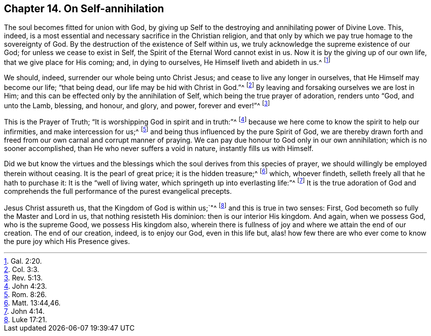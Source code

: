 [short="On Self-annihilation"]
== Chapter 14. On Self-annihilation

The soul becomes fitted for union with God,
by giving up Self to the destroying and annihilating power of Divine Love.
This, indeed, is a most essential and necessary sacrifice in the Christian religion,
and that only by which we pay true homage to the sovereignty of God.
By the destruction of the existence of Self within us,
we truly acknowledge the supreme existence of our God;
for unless we cease to exist in Self, the Spirit of the Eternal Word cannot exist in us.
Now it is by the giving up of our own life, that we give place for His coming; and,
in dying to ourselves, He Himself liveth and abideth in us.^
footnote:[Gal. 2:20.]

We should, indeed, surrender our whole being unto Christ Jesus;
and cease to live any longer in ourselves, that He Himself may become our life;
"`that being dead, our life may be hid with Christ in God.`"^
footnote:[Col. 3:3.]
By leaving and forsaking ourselves we are lost in Him;
and this can be effected only by the annihilation of Self,
which being the true prayer of adoration, renders unto "`God, and unto the Lamb,
blessing, and honour, and glory, and power, forever and ever!`"^
footnote:[Rev. 5:13.]

This is the Prayer of Truth; "`It is worshipping God in spirit and in truth:`"^
footnote:[John 4:23.]
because we here come to know the spirit to help our infirmities,
and make intercession for us;^
footnote:[Rom. 8:26.]
and being thus influenced by the pure Spirit of God,
we are thereby drawn forth and freed from our own carnal and corrupt manner of praying.
We can pay due honour to God only in our own annihilation;
which is no sooner accomplished, than He who never suffers a void in nature,
instantly fills us with Himself.

Did we but know the virtues and the blessings which
the soul derives from this species of prayer,
we should willingly be employed therein without ceasing.
It is the pearl of great price; it is the hidden treasure;^
footnote:[Matt. 13:44,46.]
which, whoever findeth, selleth freely all that he hath to purchase it:
It is the "`well of living water, which springeth up into everlasting life:`"^
footnote:[John 4:14.]
It is the true adoration of God and comprehends the
full performance of the purest evangelical precepts.

Jesus Christ assureth us, that the Kingdom of God is within us;`"^
footnote:[Luke 17:21.]
and this is true in two senses: First, God becometh so fully the Master and Lord in us,
that nothing resisteth His dominion: then is our interior His kingdom.
And again, when we possess God, who is the supreme Good, we possess His kingdom also,
wherein there is fullness of joy and where we attain the end of our creation.
The end of our creation, indeed, is to enjoy our God, even in this life but,
alas! how few there are who ever come to know the pure joy which His Presence gives.
